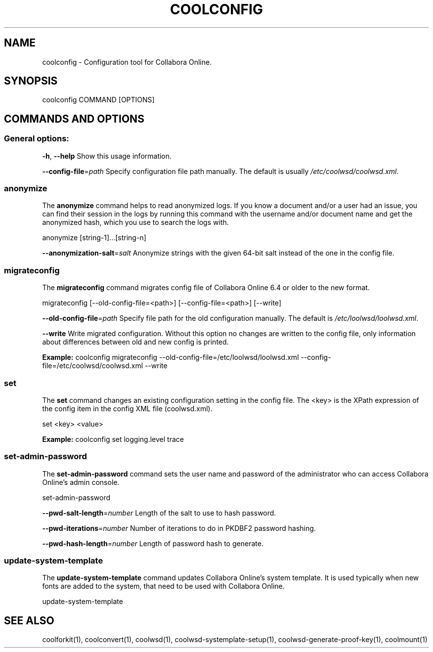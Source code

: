 .TH COOLCONFIG "1" "Nov 2021" "coolconfig" "User Commands"
.SH NAME
coolconfig \- Configuration tool for Collabora Online.
.SH SYNOPSIS
coolconfig COMMAND [OPTIONS]
.SH COMMANDS AND OPTIONS
.PP
.SS "General options:"
\fB\-h\fR, \fB\-\-help\fR                Show this usage information.
.PP
\fB\-\-config\-file\fR=\fIpath\fR        Specify configuration file path manually. The default is usually \fI/etc/coolwsd/coolwsd.xml\fR.
.SS "anonymize"
The \fBanonymize\fR command helps to read anonymized logs. If you know a document and/or a user had an issue, you can find their session in the logs by running this command with the username and/or document name and get the anonymized hash, which you use to search the logs with.
.PP
anonymize [string\-1]...[string\-n]
.PP
\fB\-\-anonymization\-salt\fR=\fIsalt\fR Anonymize strings with the given 64-bit salt instead of the one in the config file.
.PP
.SS "migrateconfig"
The \fBmigrateconfig\fR command migrates config file of Collabora Online 6.4 or older to the new format.
.PP
migrateconfig [\-\-old\-config\-file=<path>] [\-\-config\-file=<path>] [\-\-write]
.PP
\fB\-\-old\-config\-file\fR=\fIpath\fR    Specify file path for the old configuration manually. The default is \fI/etc/loolwsd/loolwsd.xml\fR.
.PP
\fB\-\-write\fR                   Write migrated configuration. Without this option no changes are written to the config file, only information about differences between old and new config is printed.
.PP
\fBExample:\fR coolconfig migrateconfig \-\-old\-config\-file=/etc/loolwsd/loolwsd.xml \-\-config\-file=/etc/coolwsd/coolwsd.xml \-\-write
.PP
.SS "set"
The \fBset\fR command changes an existing configuration setting in the config file. The <key> is the XPath expression of the config item in the config XML file (coolwsd.xml).
.PP
set <key> <value>
.PP
\fBExample:\fR coolconfig set logging.level trace
.PP
.SS "set\-admin\-password"
The \fBset\-admin\-password\fR command sets the user name and password of the administrator who can access Collabora Online's admin console.
.PP
set\-admin\-password
.PP
\fB\-\-pwd\-salt\-length\fR=\fInumber\fR  Length of the salt to use to hash password.
.PP
\fB\-\-pwd\-iterations\fR=\fInumber\fR   Number of iterations to do in PKDBF2 password hashing.
.PP
\fB\-\-pwd\-hash\-length\fR=\fInumber\fR  Length of password hash to generate.
.PP
.SS "update\-system\-template"
The \fBupdate\-system\-template\fR command updates Collabora Online's system template. It is used typically when new fonts are added to the system, that need to be used with Collabora Online.
.PP
update\-system\-template
.PP
.SH "SEE ALSO"
coolforkit(1), coolconvert(1), coolwsd(1), coolwsd-systemplate-setup(1), coolwsd-generate-proof-key(1), coolmount(1)
